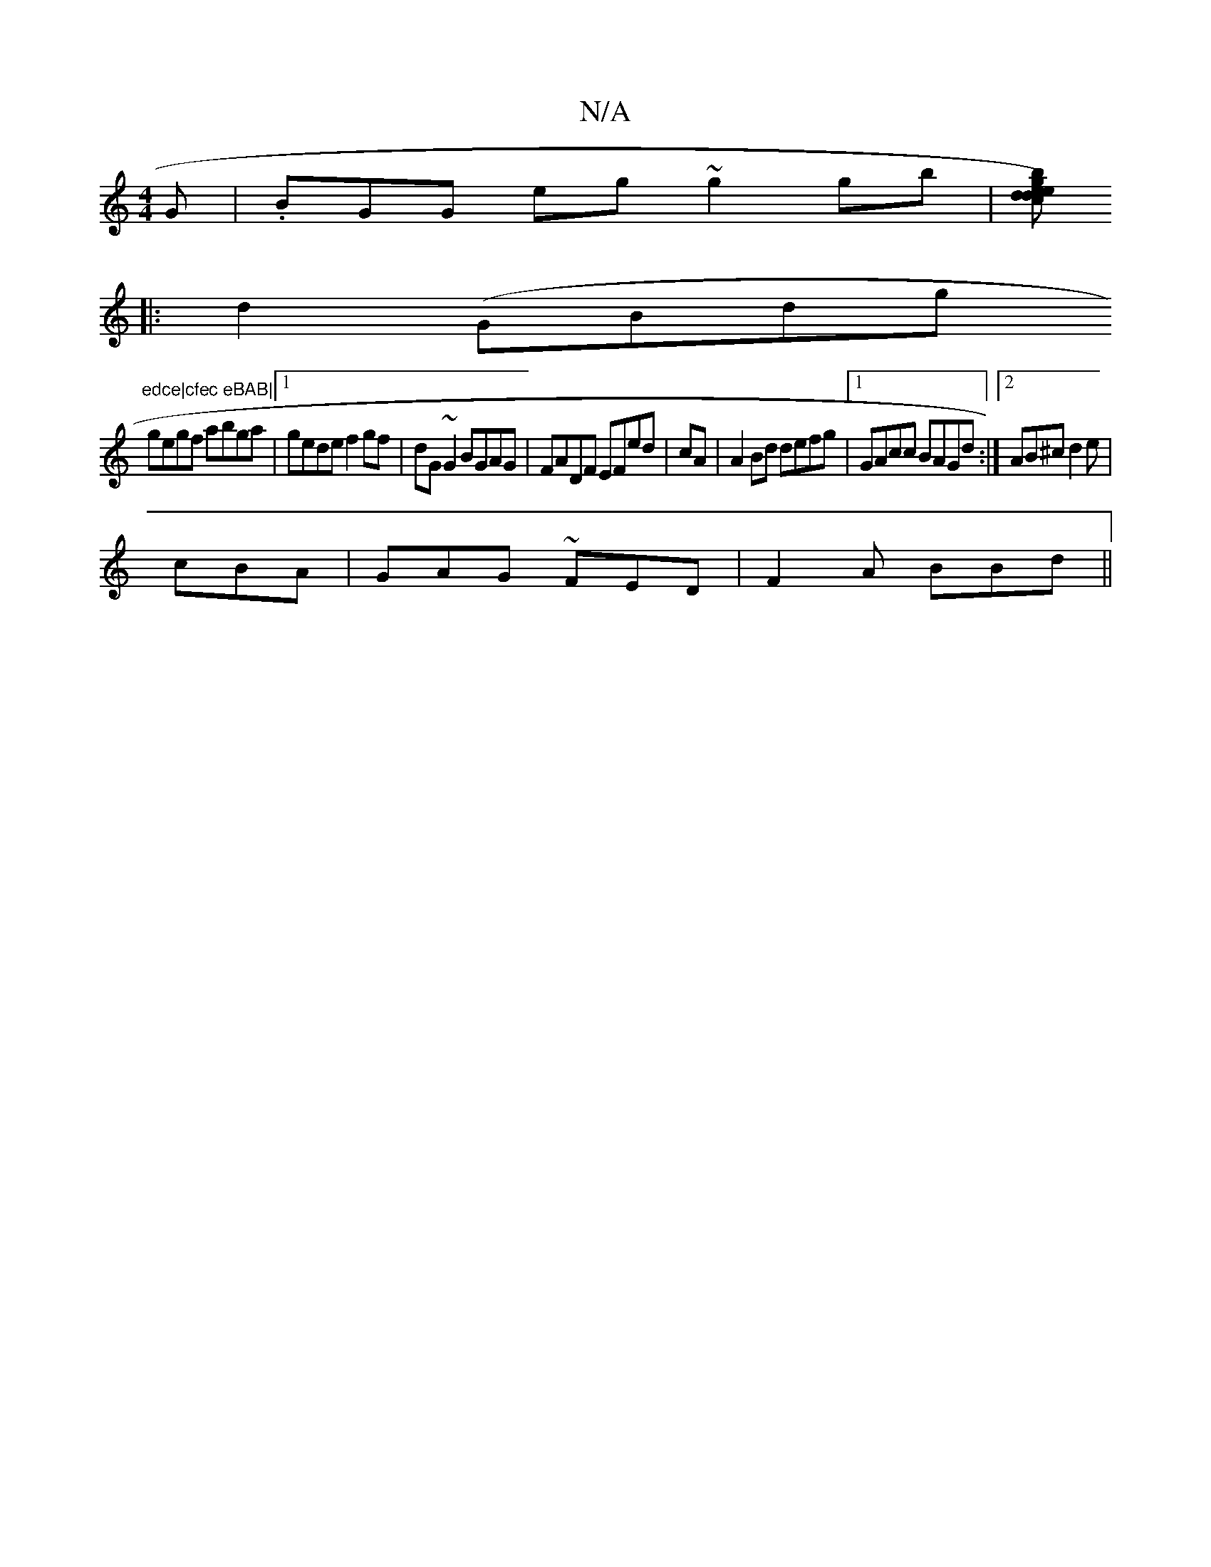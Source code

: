X:1
T:N/A
M:4/4
R:N/A
K:Cmajor
G|.BGG eg~g2gb|[bg){d}eced|"F"dz2 "B/c/|
|:d2 (" "GBdg"edce|cfec eBAB|
gegf abga|1 gede f2gf|dG~G2 BGAG|FADF EFed|cA|A2Bd defg|1 GAcc BAGd:|2 AB^c d2e|
cBA|GAG ~FED|F2A BBd||
||

|:efg ede|feg afe|dcB